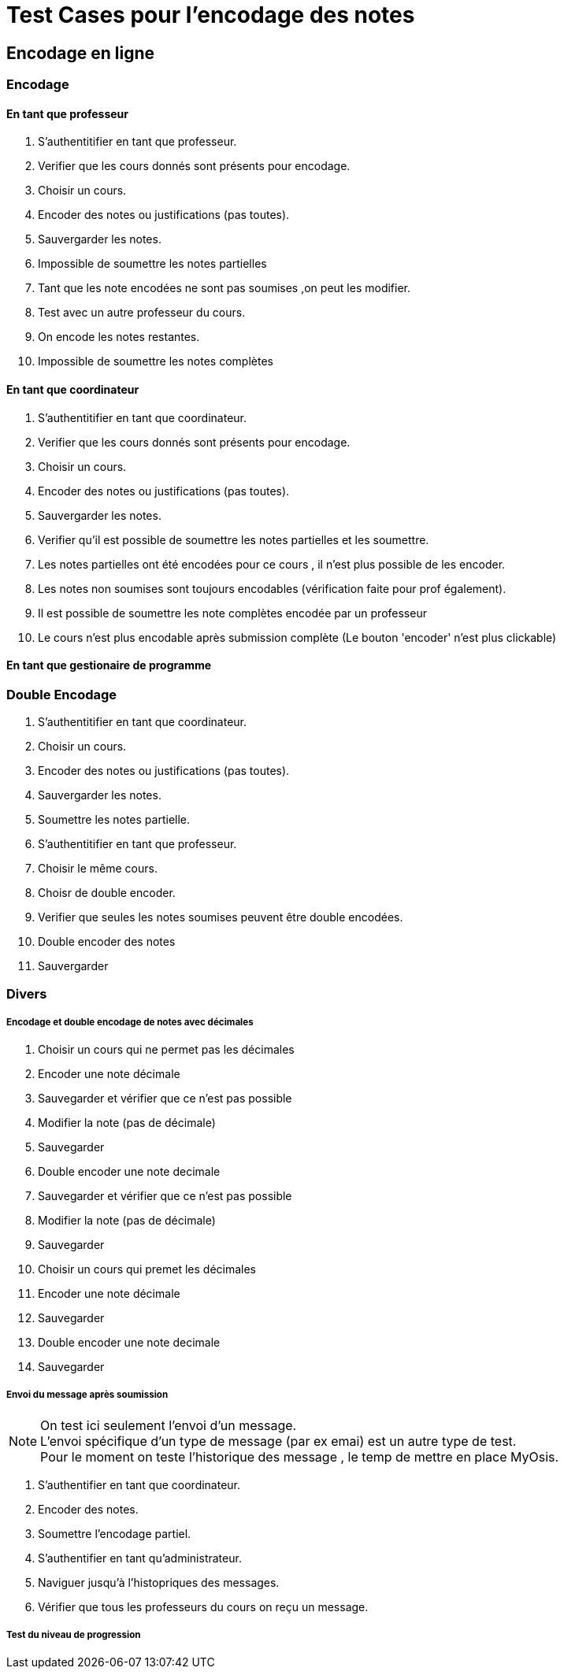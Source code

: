= Test Cases pour l'encodage des notes

== Encodage en ligne
=== Encodage
==== En tant que professeur

1. S'authentitifier en tant que professeur.
2. Verifier que les cours donnés sont présents pour encodage.
3. Choisir un cours.
4. Encoder des notes ou justifications (pas toutes).
5. Sauvergarder les notes.
7. Impossible de soumettre les notes partielles
6. Tant que les note encodées ne sont pas soumises ,on peut les modifier.
7. Test avec un autre professeur du cours.
8. On encode les notes restantes.
9. Impossible de soumettre les notes complètes

==== En tant que coordinateur
1. S'authentitifier en tant que coordinateur.
2. Verifier que les cours donnés sont présents pour encodage.
3. Choisir un cours.
4. Encoder des notes ou justifications (pas toutes).
5. Sauvergarder les notes.
6. Verifier qu'il est possible de soumettre les notes partielles et les soumettre.
7. Les notes partielles ont été encodées pour ce cours , il n'est plus possible de les encoder.
8. Les notes non soumises sont toujours encodables (vérification faite pour prof également).
9. Il est possible de soumettre les note complètes encodée par un professeur
10. Le cours n'est plus encodable après submission complète (Le bouton 'encoder' n'est plus clickable)


==== En tant que gestionaire de programme

=== Double Encodage
1. S'authentitifier en tant que coordinateur.
2. Choisir un cours.
3. Encoder des notes ou justifications (pas toutes).
4. Sauvergarder les notes.
5. Soumettre les notes partielle.
6. S'authentitifier en tant que professeur.
7. Choisir le même cours.
8. Choisr de double encoder.
9. Verifier que seules les notes soumises peuvent être double encodées.
10. Double encoder des notes
11. Sauvergarder

=== Divers

===== Encodage et double encodage de notes avec décimales
1. Choisir un cours qui ne permet pas les décimales
2. Encoder une note décimale
3. Sauvegarder et vérifier que ce n'est pas possible
4. Modifier la note (pas de décimale)
5. Sauvegarder
6. Double encoder une note decimale
7. Sauvegarder et vérifier que ce n'est pas possible
8. Modifier la note (pas de décimale)
9. Sauvegarder
10. Choisir un cours qui premet les décimales
11. Encoder une note décimale
12. Sauvegarder
13. Double encoder une note decimale
14. Sauvegarder

===== Envoi du message après soumission

[NOTE]
====
On test  ici seulement l'envoi d'un message. +
L'envoi spécifique d'un type de message (par ex emai) est un autre type de test. +
Pour le moment on teste l'historique des message , le temp de mettre en place MyOsis. +
====

1. S'authentifier en tant que coordinateur.
2. Encoder des notes.
3. Soumettre l'encodage partiel.
4. S'authentifier en tant qu'administrateur.
5. Naviguer jusqu'à l'histopriques des messages.
6. Vérifier que tous les professeurs du cours on reçu un message.

===== Test du niveau de progression